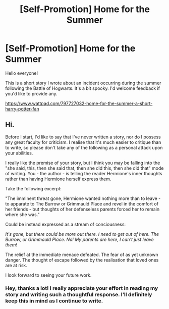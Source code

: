 #+TITLE: [Self-Promotion] Home for the Summer

* [Self-Promotion] Home for the Summer
:PROPERTIES:
:Author: Ulric_Nightingale
:Score: 8
:DateUnix: 1571879786.0
:DateShort: 2019-Oct-24
:FlairText: Self-Promotion
:END:
Hello everyone!

This is a short story I wrote about an incident occurring during the summer following the Battle of Hogwarts. It's a bit spooky. I'd welcome feedback if you'd like to provide any.

[[https://www.wattpad.com/797727032-home-for-the-summer-a-short-harry-potter-fan]]


** Hi.

Before I start, I'd like to say that I've never written a story, nor do I possess any great faculty for criticism. I realise that it's much easier to critique than to write, so please don't take any of the following as a personal attack upon your abilities.

I really like the premise of your story, but I think you may be falling into the "she said, this, then she said that, then she did this, then she did that" mode of writing. You - the author - is telling the reader Hermione's inner thoughts rather than having Hermione herself express them.

Take the following excerpt:

"The imminent threat gone, Hermione wanted nothing more than to leave - to apparate to The Burrow or Grimmauld Place and revel in the comfort of her friends - but thoughts of her defenseless parents forced her to remain where she was."

Could be instead expressed as a stream of conciousness:

/It's gone, but there could be more out there. I need to get out of here. The Burrow, or Grimmauld Place. No! My parents are here, I can't just leave them!/

The relief at the immediate menace defeated. The fear of as yet unknown danger. The thought of escape followed by the realisation that loved ones are at risk.

I look forward to seeing your future work.
:PROPERTIES:
:Author: Ambush
:Score: 2
:DateUnix: 1571904429.0
:DateShort: 2019-Oct-24
:END:

*** Hey, thanks a lot! I really appreciate your effort in reading my story and writing such a thoughtful response. I'll definitely keep this in mind as I continue to write.
:PROPERTIES:
:Author: Ulric_Nightingale
:Score: 1
:DateUnix: 1571932512.0
:DateShort: 2019-Oct-24
:END:

